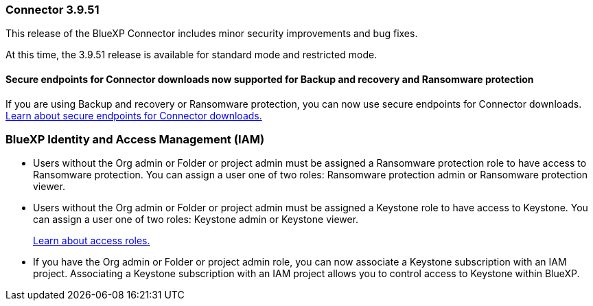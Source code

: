 


=== Connector 3.9.51

This release of the BlueXP Connector includes minor security improvements and bug fixes.

At this time, the 3.9.51 release is available for standard mode and restricted mode.


==== Secure endpoints for Connector downloads now supported for Backup and recovery and Ransomware protection

If you are using Backup and recovery or Ransomware protection, you can now use secure endpoints for Connector downloads. link:https://docs.netapp.com/us-en/bluexp-setup-admin/whats-new.html#new-secure-endpoints-to-obtain-connector-images[Learn about secure endpoints for Connector downloads.^]


=== BlueXP Identity and Access Management (IAM)


* Users without the Org admin or Folder or project admin must be assigned a Ransomware protection role to have access to Ransomware protection. You can assign a user one of two roles: Ransomware protection admin or Ransomware protection viewer.

* Users without the Org admin or Folder or project admin must be assigned a Keystone role to have access to Keystone. You can assign a user one of two roles: Keystone admin or Keystone viewer.

+

link:https://docs.netapp.com/us-en/bluexp-setup-admin/reference-iam-predefined-roles.html[Learn about access roles.^]

* If you have the Org admin or Folder or project admin role, you can now associate a Keystone subscription with an IAM project. Associating a Keystone subscription with an IAM project allows you to control access to Keystone within BlueXP.





